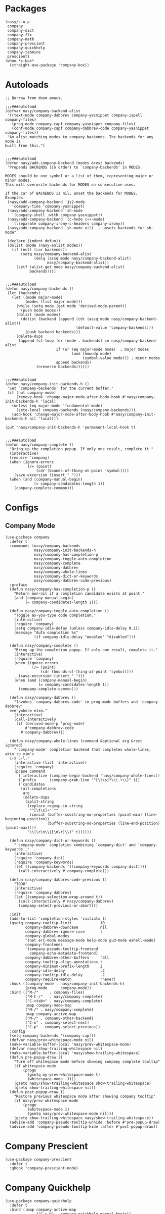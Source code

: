 * Packages

#+begin_src elisp
  (nasy/s-u-p
   company
   company-dict
   company-flx
   company-math
   company-prescient
   company-quickhelp
   company-tabnine
   prescient)
  (when *c-box*
    (straight-use-package 'company-box))
#+end_src

* Autoloads

#+begin_src elisp
  ;; Borrow from doom emacs.

  ;;;###autoload
  (defvar nasy/company-backend-alist
   '((text-mode company-dabbrev company-yasnippet company-ispell company-files)
     (prog-mode company-capf company-yasnippet company-files)
     (conf-mode company-capf company-dabbrev-code company-yasnippet company-files))
   "An alist matching modes to company backends. The backends for any mode is
  built from this.")


  ;;;###autoload
  (defun nasy/add-company-backend (modes &rest backends)
   "Prepends BACKENDS (in order) to `company-backends' in MODES.

  MODES should be one symbol or a list of them, representing major or minor modes.
  This will overwrite backends for MODES on consecutive uses.

  If the car of BACKENDS is nil, unset the backends for MODES.
  Examples:
   (nasy/add-company-backend 'js2-mode
     'company-tide 'company-yasnippet)
   (nasy/add-company-backend 'sh-mode
     '(company-shell :with company-yasnippet))
   (nasy/add-company-backend '(c-mode c++-mode)
     '(:separate company-irony-c-headers company-irony))
   (nasy/add-company-backend 'sh-mode nil)  ; unsets backends for sh-mode"

   (declare (indent defun))
   (dolist (mode (nasy-enlist modes))
     (if (null (car backends))
         (setq nasy/company-backend-alist
               (delq (assq mode nasy/company-backend-alist)
                     nasy/company-backend-alist))
       (setf (alist-get mode nasy/company-backend-alist)
             backends))))


  ;;;###autoload
  (defun nasy/company-backends ()
   (let (backends)
     (let ((mode major-mode)
           (modes (list major-mode)))
       (while (setq mode (get mode 'derived-mode-parent))
         (push mode modes))
       (dolist (mode modes)
         (dolist (backend (append (cdr (assq mode nasy/company-backend-alist))
                                  (default-value 'company-backends)))
           (push backend backends)))
       (delete-dups
        (append (cl-loop for (mode . backends) in nasy/company-backend-alist
                         if (or (eq major-mode mode)  ; major modes
                                (and (boundp mode)
                                     (symbol-value mode))) ; minor modes
                         append backends)
                (nreverse backends))))))


  ;;;###autoload
  (defun nasy/company-init-backends-h ()
   "Set `company-backends' for the current buffer."
   (if (not company-mode)
       (remove-hook 'change-major-mode-after-body-hook #'nasy/company-init-backends-h 'local)
     (unless (eq major-mode 'fundamental-mode)
       (setq-local company-backends (nasy/company-backends)))
     (add-hook 'change-major-mode-after-body-hook #'nasy/company-init-backends-h nil 'local)))

  (put 'nasy/company-init-backends-h 'permanent-local-hook t)


  ;;;###autoload
  (defun nasy/company-complete ()
    "Bring up the completion popup. If only one result, complete it."
    (interactive)
    (require 'company)
    (when (ignore-errors
            (/= (point)
                (cdr (bounds-of-thing-at-point 'symbol))))
      (save-excursion (insert " ")))
    (when (and (company-manual-begin)
               (= company-candidates-length 1))
      (company-complete-common)))
#+end_src

* Configs

** Company Mode

#+begin_src elisp
  (use-package company
    :defer t
    :commands (nasy/company-backends
               nasy/company-init-backends-h
               nasy/company-has-completion-p
               nasy/company-toggle-auto-completion
               nasy/company-complete
               nasy/company-dabbrev
               nasy/company-whole-lines
               nasy/company-dict-or-keywords
               nasy/company-dabbrev-code-previous)
    :preface
    (defun nasy/company-has-completion-p ()
      "Return non-nil if a completion candidate exists at point."
      (and (company-manual-begin)
           (= company-candidates-length 1)))

    (defun nasy/company-toggle-auto-completion ()
      "Toggle as-you-type code completion."
      (interactive)
      (require 'company)
      (setq company-idle-delay (unless company-idle-delay 0.2))
      (message "Auto completion %s"
               (if company-idle-delay "enabled" "disabled")))

    (defun nasy/company-complete ()
      "Bring up the completion popup. If only one result, complete it."
      (interactive)
      (require 'company)
      (when (ignore-errors
              (/= (point)
                  (cdr (bounds-of-thing-at-point 'symbol))))
        (save-excursion (insert " ")))
      (when (and (company-manual-begin)
                 (= company-candidates-length 1))
        (company-complete-common)))

    (defun nasy/company-dabbrev ()
      "Invokes `company-dabbrev-code' in prog-mode buffers and `company-dabbrev'
    everywhere else."
      (interactive)
      (call-interactively
       (if (derived-mode-p 'prog-mode)
           #'company-dabbrev-code
         #'company-dabbrev)))

    (defun nasy/company-whole-lines (command &optional arg &rest ignored)
      "`company-mode' completion backend that completes whole-lines, akin to vim's
    C-x C-l."
      (interactive (list 'interactive))
      (require 'company)
      (pcase command
        (`interactive (company-begin-backend 'nasy/company-whole-lines))
        (`prefix      (company-grab-line "^[\t\s]*\\(.+\\)" 1))
        (`candidates
         (all-completions
          arg
          (delete-dups
           (split-string
            (replace-regexp-in-string
             "^[\t\s]+" ""
             (concat (buffer-substring-no-properties (point-min) (line-beginning-position))
                     (buffer-substring-no-properties (line-end-position) (point-max))))
            "\\(\r\n\\|[\n\r]\\)" t))))))

    (defun nasy/company-dict-or-keywords ()
      "`company-mode' completion combining `company-dict' and `company-keywords'."
      (interactive)
      (require 'company-dict)
      (require 'company-keywords)
      (let ((company-backends '((company-keywords company-dict))))
        (call-interactively #'company-complete)))

    (defun nasy/company-dabbrev-code-previous ()
      "TODO"
      (interactive)
      (require 'company-dabbrev)
      (let ((company-selection-wrap-around t))
        (call-interactively #'nasy/company-dabbrev)
        (company-select-previous-or-abort)))

    :init
    (add-to-list 'completion-styles 'initials t)
    (gsetq company-tooltip-limit             10
           company-dabbrev-downcase          nil
           company-dabbrev-ignore-case       t
           company-global-modes
           '(not erc-mode message-mode help-mode gud-mode eshell-mode)
           company-frontends
           '(company-pseudo-tooltip-frontend
             company-echo-metadata-frontend)
           company-dabbrev-other-buffers     'all
           company-tooltip-align-annotations t
           company-minimum-prefix-length     2
           company-idle-delay                .2
           company-tooltip-idle-delay        .2
           company-require-match             'never)
    :hook ((company-mode . nasy/company-init-backends-h)
           (prog-mode    . company-mode))
    :bind (("M-/"     . company-files)
           ("M-C-/"   . nasy/company-complete)
           ("C-<tab>" . nasy/company-complete)
           :map company-mode-map
           ("M-/" . nasy/company-complete)
           :map company-active-map
           ("M-/" . company-other-backend)
           ("C-n" . company-select-next)
           ("C-p" . company-select-previous))
    :config
    (setq company-backends '(company-capf))
    (defvar nasy/prev-whitespace-mode nil)
    (make-variable-buffer-local 'nasy/prev-whitespace-mode)
    (defvar nasy/show-trailing-whitespace nil)
    (make-variable-buffer-local 'nasy/show-trailing-whitespace)
    (defun pre-popup-draw ()
      "Turn off whitespace mode before showing company complete tooltip"
      (if whitespace-mode
          (progn
            (gsetq my-prev-whitespace-mode t)
            (whitespace-mode -1)))
      (gsetq nasy/show-trailing-whitespace show-trailing-whitespace)
      (gsetq show-trailing-whitespace nil))
    (defun post-popup-draw ()
      "Restore previous whitespace mode after showing company tooltip"
      (if nasy/prev-whitespace-mode
          (progn
            (whitespace-mode 1)
            (gsetq nasy/prev-whitespace-mode nil)))
      (gsetq show-trailing-whitespace nasy/show-trailing-whitespace))
    (advice-add 'company-pseudo-tooltip-unhide :before #'pre-popup-draw)
    (advice-add 'company-pseudo-tooltip-hide :after #'post-popup-draw))
#+end_src

* Company Prescient

#+begin_src elisp
  (use-package company-prescient
    :defer t
    :ghook 'company-prescient-mode)
#+end_src

* Company Quickhelp

#+begin_src elisp
  (use-package company-quickhelp
    :defer t
    :bind (:map company-active-map
                ("C-c h" . company-quickhelp-manual-begin))
    :config
    (after-x 'company
                  (company-quickhelp-mode))
    (gsetq pos-tip-use-relative-coordinates t))
#+end_src

* Company Tabnine

#+begin_src elisp
  (gsetq company-tabnine-log-file-path
         (concat company-tabnine-binaries-folder "/log"))
#+end_src

* Company Flx

#+begin_src elisp
  (after-x 'company
    (company-flx-mode +1))
#+end_src

* Company Box

#+begin_src elisp
  (when *c-box*
    (use-package company-box
      :defer t
      :ghook 'company-mode-hook
      :config
      (gsetq company-box-show-single-candidate t
             company-box-backends-colors       nil
             company-box-max-candidates        50
             company-box-icons-alist           'company-box-icons-all-the-icons
             company-box-icons-functions
             (cons #'nasy/company-box-icons--elisp-fn
                   (delq 'company-box-icons--elisp
                         company-box-icons-functions)))

      (after-x 'all-the-icons
        (gsetq
         company-box-icons-all-the-icons
         (let ((all-the-icons-scale-factor 0.8))
           `((Unknown       . ,(all-the-icons-material "find_in_page"             :face 'all-the-icons-purple))
             (Text          . ,(all-the-icons-material "text_fields"              :face 'all-the-icons-green))
             (Method        . ,(all-the-icons-material "functions"                :face 'all-the-icons-yellow))
             (Function      . ,(all-the-icons-material "functions"                :face 'all-the-icons-yellow))
             (Constructor   . ,(all-the-icons-material "functions"                :face 'all-the-icons-yellow))
             (Field         . ,(all-the-icons-material "functions"                :face 'all-the-icons-yellow))
             (Variable      . ,(all-the-icons-material "adjust"                   :face 'all-the-icons-blue))
             (Class         . ,(all-the-icons-material "class"                    :face 'all-the-icons-cyan))
             (Interface     . ,(all-the-icons-material "settings_input_component" :face 'all-the-icons-cyan))
             (Module        . ,(all-the-icons-material "view_module"              :face 'all-the-icons-cyan))
             (Property      . ,(all-the-icons-material "settings"                 :face 'all-the-icons-lorange))
             (Unit          . ,(all-the-icons-material "straighten"               :face 'all-the-icons-red))
             (Value         . ,(all-the-icons-material "filter_1"                 :face 'all-the-icons-red))
             (Enum          . ,(all-the-icons-material "plus_one"                 :face 'all-the-icons-lorange))
             (Keyword       . ,(all-the-icons-material "filter_center_focus"      :face 'all-the-icons-lgreen))
             (Snippet       . ,(all-the-icons-material "short_text"               :face 'all-the-icons-lblue))
             (Color         . ,(all-the-icons-material "color_lens"               :face 'all-the-icons-green))
             (File          . ,(all-the-icons-material "insert_drive_file"        :face 'all-the-icons-green))
             (Reference     . ,(all-the-icons-material "collections_bookmark"     :face 'all-the-icons-silver))
             (Folder        . ,(all-the-icons-material "folder"                   :face 'all-the-icons-green))
             (EnumMember    . ,(all-the-icons-material "people"                   :face 'all-the-icons-lorange))
             (Constant      . ,(all-the-icons-material "pause_circle_filled"      :face 'all-the-icons-blue))
             (Struct        . ,(all-the-icons-material "streetview"               :face 'all-the-icons-blue))
             (Event         . ,(all-the-icons-material "event"                    :face 'all-the-icons-yellow))
             (Operator      . ,(all-the-icons-material "control_point"            :face 'all-the-icons-red))
             (TypeParameter . ,(all-the-icons-material "class"                    :face 'all-the-icons-red))
             (Template      . ,(all-the-icons-material "short_text"               :face 'all-the-icons-green))
             (ElispFunction . ,(all-the-icons-material "functions"                :face 'all-the-icons-red))
             (ElispVariable . ,(all-the-icons-material "check_circle"             :face 'all-the-icons-blue))
             (ElispFeature  . ,(all-the-icons-material "stars"                    :face 'all-the-icons-orange))
             (ElispFace     . ,(all-the-icons-material "format_paint"             :face 'all-the-icons-pink))))))

      (defun nasy/company-box-icons--elisp-fn (candidate)
        (when (derived-mode-p 'emacs-lisp-mode)
          (let ((sym (intern candidate)))
            (cond ((fboundp  sym) 'ElispFunction)
                  ((boundp   sym) 'ElispVariable)
                  ((featurep sym) 'ElispFeature)
                  ((facep    sym) 'ElispFace)))))

      (defadvice! nasy/company-remove-scrollbar-a (orig-fn &rest args)
        "This disables the company-box scrollbar, because:
  https://github.com/sebastiencs/company-box/issues/44"
        :around #'company-box--update-scrollbar
        (cl-letf (((symbol-function #'display-buffer-in-side-window)
                   (symbol-function #'ignore)))
          (apply orig-fn args)))))
#+end_src
